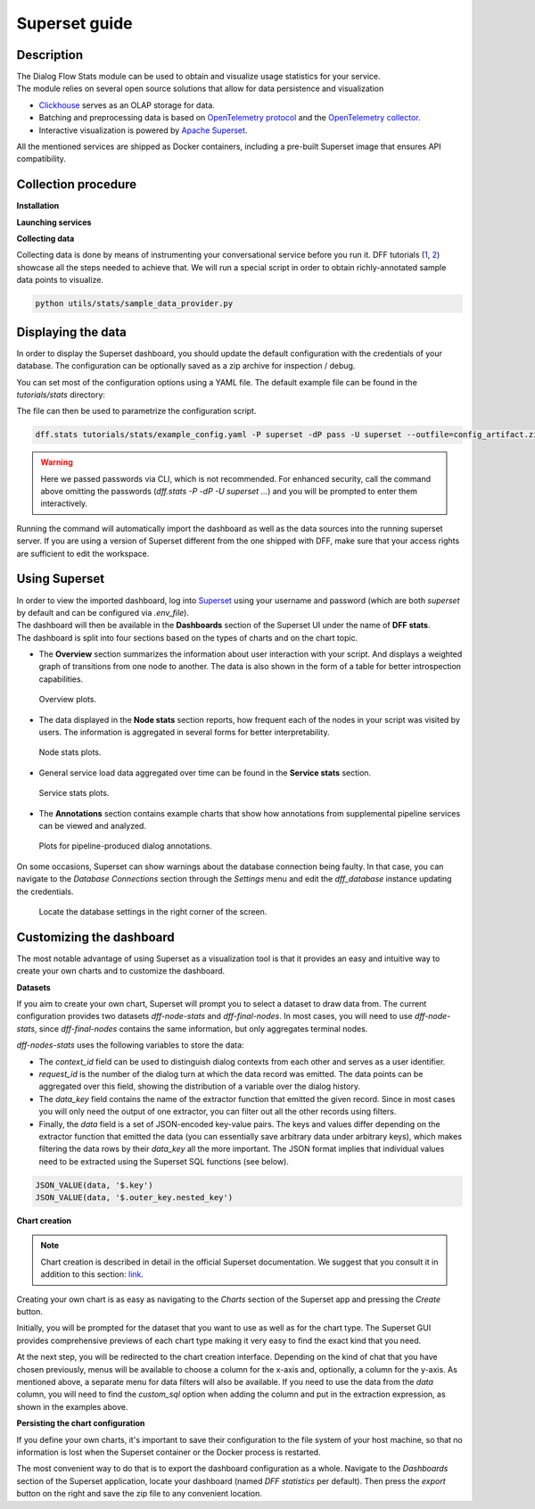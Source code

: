 Superset guide
---------------------

Description
~~~~~~~~~~~

| The Dialog Flow Stats module can be used to obtain and visualize usage statistics for your service.
| The module relies on several open source solutions that allow for data persistence and visualization

* `Clickhouse <https://clickhouse.com/>`_ serves as an OLAP storage for data.
* Batching and preprocessing data is based on `OpenTelemetry protocol <https://opentelemetry.io/docs/what-is-opentelemetry/>`_ and the `OpenTelemetry collector <https://opentelemetry.io/docs/collector/>`_.
* Interactive visualization is powered by `Apache Superset <https://superset.apache.org/>`_.

All the mentioned services are shipped as Docker containers, including a pre-built Superset image that ensures API compatibility.

Collection procedure
~~~~~~~~~~~~~~~~~~~~

**Installation**

.. code-block:: shell
    :linenos:

    # clone the original repository to access the docker-compose file
    git clone https://github.com/deeppavlov/dialog_flow_framework.git
    # install with the stats extra
    cd dialog_flow_framework
    pip install .[stats]

**Launching services**

.. code-block:: shell
    :linenos:

    # When at the working directory, launch the services
    docker-compose up otelcol clickhouse dashboard

**Collecting data**

Collecting data is done by means of instrumenting your conversational service before you run it.
DFF tutorials (`1 <https://deeppavlov.github.io/dialog_flow_framework/tutorials/tutorials.stats.1_extractor_functions.html>`_, `2 <https://deeppavlov.github.io/dialog_flow_framework/tutorials/tutorials.stats.2_pipeline_integration.html>`_)
showcase all the steps needed to achieve that. We will run 
a special script in order to obtain richly-annotated sample data points to visualize.

.. code-block:: shell

    python utils/stats/sample_data_provider.py

Displaying the data
~~~~~~~~~~~~~~~~~~~

In order to display the Superset dashboard, you should update the default configuration with the credentials of your database.
The configuration can be optionally saved as a zip archive for inspection / debug.

You can set most of the configuration options using a YAML file.
The default example file can be found in the `tutorials/stats` directory:

.. code-block:: yaml
    :linenos:

    # tutorials/stats/example_config.yaml
    db:
        driver: clickhousedb+connect
        name: test
        user: username
        host: clickhouse
        port: 8123
        table: otel_logs

The file can then be used to parametrize the configuration script.

.. code-block:: shell

    dff.stats tutorials/stats/example_config.yaml -P superset -dP pass -U superset --outfile=config_artifact.zip

.. warning::
    
    Here we passed passwords via CLI, which is not recommended. For enhanced security, call the command above omitting the passwords (`dff.stats -P -dP -U superset ...`) and you will be prompted to enter them interactively.

Running the command will automatically import the dashboard as well as the data sources
into the running superset server. If you are using a version of Superset different from the one
shipped with DFF, make sure that your access rights are sufficient to edit the workspace.

Using Superset
~~~~~~~~~~~~~~

| In order to view the imported dashboard, log into `Superset <http://localhost:8088/>`_ using your username and password (which are both `superset` by default and can be configured via `.env_file`).
| The dashboard will then be available in the **Dashboards** section of the Superset UI under the name of **DFF stats**.
| The dashboard is split into four sections based on the types of charts and on the chart topic.

*  The **Overview** section summarizes the information about user interaction with your script. And displays a weighted graph of transitions from one node to another. The data is also shown in the form of a table for better introspection capabilities.

.. figure:: ../_static/images/overview.png

    Overview plots.

* The data displayed in the **Node stats** section reports, how frequent each of the nodes in your script was visited by users. The information is aggregated in several forms for better interpretability.

.. figure:: ../_static/images/general_stats.png

    Node stats plots.

* General service load data aggregated over time can be found in the **Service stats** section.

.. figure:: ../_static/images/service_stats.png

    Service stats plots.

* The **Annotations** section contains example charts that show how annotations from supplemental pipeline services can be viewed and analyzed.

.. figure:: ../_static/images/annotations.png

    Plots for pipeline-produced dialog annotations.

On some occasions, Superset can show warnings about the database connection being faulty.
In that case, you can navigate to the `Database Connections` section through the `Settings` menu and edit the `dff_database` instance updating the credentials.

.. figure:: ../_static/images/databases.png

    Locate the database settings in the right corner of the screen.

Customizing the dashboard
~~~~~~~~~~~~~~~~~~~~~~~~~

The most notable advantage of using Superset as a visualization tool is that it provides
an easy and intuitive way to create your own charts and to customize the dashboard.

**Datasets**

If you aim to create your own chart, Superset will prompt you to select a dataset to draw data from.
The current configuration provides two datasets `dff-node-stats` and `dff-final-nodes`. In most cases,
you will need to use `dff-node-stats`, since `dff-final-nodes` contains the same information, but only
aggregates terminal nodes.

`dff-nodes-stats` uses the following variables to store the data:

* The `context_id` field can be used to distinguish dialog contexts from each other and serves as a user identifier.
* `request_id` is the number of the dialog turn at which the data record was emitted. The data points can be aggregated over this field, showing the distribution of a variable over the dialog history.
* The `data_key` field contains the name of the extractor function that emitted the given record. Since in most cases you will only need the output of one extractor, you can filter out all the other records using filters.
* Finally, the `data` field is a set of JSON-encoded key-value pairs. The keys and values differ depending on the extractor function that emitted the data (you can essentially save arbitrary data under arbitrary keys), which makes filtering the data rows by their `data_key` all the more important. The JSON format implies that individual values need to be extracted using the Superset SQL functions (see below).


.. code-block::

    JSON_VALUE(data, '$.key')
    JSON_VALUE(data, '$.outer_key.nested_key')

**Chart creation**

.. note::

    Chart creation is described in detail in the official Superset documentation.
    We suggest that you consult it in addition to this section:
    `link <https://superset.apache.org/docs/creating-charts-dashboards/exploring-data/#pivot-table>`_.

Creating your own chart is as easy as navigating to the `Charts` section of the Superset app
and pressing the `Create` button.

Initially, you will be prompted for the dataset that you want to use as well as for the chart type.
The Superset GUI provides comprehensive previews of each chart type making it very easy
to find the exact kind that you need.

At the next step, you will be redirected to the chart creation interface.
Depending on the kind of chat that you have chosen previously, menus will be available
to choose a column for the x-axis and, optionally, a column for the y-axis. As mentioned above,
a separate menu for data filters will also be available. If you need to use the data
from the `data` column, you will need to find the `custom_sql` option when adding the column
and put in the extraction expression, as shown in the examples above.

**Persisting the chart configuration**

If you define your own charts, it's important to save their configuration to the file system of your
host machine, so that no information is lost when the Superset container or the Docker process is restarted.

The most convenient way to do that is to export the dashboard configuration as a whole. Navigate to the
`Dashboards` section of the Superset application, locate your dashboard (named `DFF statistics` per default).
Then press the `export` button on the right and save the zip file to any convenient location.